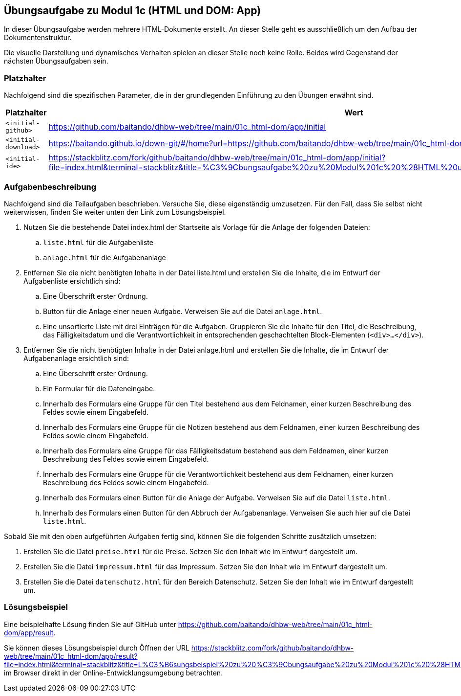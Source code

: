 == Übungsaufgabe zu Modul 1c (HTML und DOM: App)

In dieser Übungsaufgabe werden mehrere HTML-Dokumente erstellt. An dieser Stelle geht es ausschließlich um den Aufbau der Dokumentenstruktur.

Die visuelle Darstellung und dynamisches Verhalten spielen an dieser Stelle noch keine Rolle.
Beides wird Gegenstand der nächsten Übungsaufgaben sein.

=== Platzhalter

Nachfolgend sind die spezifischen Parameter, die in der grundlegenden Einführung zu den Übungen erwähnt sind.

|===
|Platzhalter |Wert

|`<initial-github>`
|https://github.com/baitando/dhbw-web/tree/main/01c_html-dom/app/initial

|`<initial-download>`
|https://baitando.github.io/down-git/#/home?url=https://github.com/baitando/dhbw-web/tree/main/01c_html-dom/app/initial

|`<initial-ide>`
|https://stackblitz.com/fork/github/baitando/dhbw-web/tree/main/01c_html-dom/app/initial?file=index.html&terminal=stackblitz&title=%C3%9Cbungsaufgabe%20zu%20Modul%201c%20%28HTML%20und%20DOM%3A%20App%29&initialpath=index.html
|===

=== Aufgabenbeschreibung

Nachfolgend sind die Teilaufgaben beschrieben.
Versuche Sie, diese eigenständig umzusetzen.
Für den Fall, dass Sie selbst nicht weiterwissen, finden Sie weiter unten den Link zum Lösungsbeispiel.

. Nutzen Sie die bestehende Datei index.html der Startseite als Vorlage für die Anlage der folgenden Dateien:
    .. `liste.html` für die Aufgabenliste
    .. `anlage.html` für die Aufgabenanlage
. Entfernen Sie die nicht benötigten Inhalte in der Datei liste.html und erstellen Sie die Inhalte, die im Entwurf der Aufgabenliste ersichtlich sind:
    .. Eine Überschrift erster Ordnung.
    .. Button für die Anlage einer neuen Aufgabe. Verweisen Sie auf die Datei `anlage.html`.
    .. Eine unsortierte Liste mit drei Einträgen für die Aufgaben. Gruppieren Sie die Inhalte für den Titel, die Beschreibung, das Fälligkeitsdatum und die Verantwortlichkeit in entsprechenden geschachtelten Block-Elementen (`<div>...</div>`).
. Entfernen Sie die nicht benötigten Inhalte in der Datei anlage.html und erstellen Sie die Inhalte, die im Entwurf der Aufgabenanlage ersichtlich sind:
    .. Eine Überschrift erster Ordnung.
    .. Ein Formular für die Dateneingabe.
    .. Innerhalb des Formulars eine Gruppe für den Titel bestehend aus dem Feldnamen, einer kurzen Beschreibung des Feldes sowie einem Eingabefeld.
    .. Innerhalb des Formulars eine Gruppe für die Notizen bestehend aus dem Feldnamen, einer kurzen Beschreibung des Feldes sowie einem Eingabefeld.
    .. Innerhalb des Formulars eine Gruppe für das Fälligkeitsdatum bestehend aus dem Feldnamen, einer kurzen Beschreibung des Feldes sowie einem Eingabefeld.
    .. Innerhalb des Formulars eine Gruppe für die Verantwortlichkeit bestehend aus dem Feldnamen, einer kurzen Beschreibung des Feldes sowie einem Eingabefeld.
    .. Innerhalb des Formulars einen Button für die Anlage der Aufgabe. Verweisen Sie auf die Datei `liste.html`.
    .. Innerhalb des Formulars einen Button für den Abbruch der Aufgabenanlage. Verweisen Sie auch hier auf die Datei `liste.html`.

Sobald Sie mit den oben aufgeführten Aufgaben fertig sind, können Sie die folgenden Schritte zusätzlich umsetzen:

. Erstellen Sie die Datei `preise.html` für die Preise. Setzen Sie den Inhalt wie im Entwurf dargestellt um.
. Erstellen Sie die Datei `impressum.html` für das Impressum. Setzen Sie den Inhalt wie im Entwurf dargestellt um.
. Erstellen Sie die Datei `datenschutz.html` für den Bereich Datenschutz. Setzen Sie den Inhalt wie im Entwurf dargestellt um.

=== Lösungsbeispiel

Eine beispielhafte Lösung finden Sie auf GitHub unter https://github.com/baitando/dhbw-web/tree/main/01c_html-dom/app/result.

Sie können dieses Lösungsbeispiel durch Öffnen der URL https://stackblitz.com/fork/github/baitando/dhbw-web/tree/main/01c_html-dom/app/result?file=index.html&terminal=stackblitz&title=L%C3%B6sungsbeispiel%20zu%20%C3%9Cbungsaufgabe%20zu%20Modul%201c%20%28HTML%20und%20DOM%3A%20App%29&initialpath=index.html im Browser direkt in der Online-Entwicklungsumgebung betrachten.
